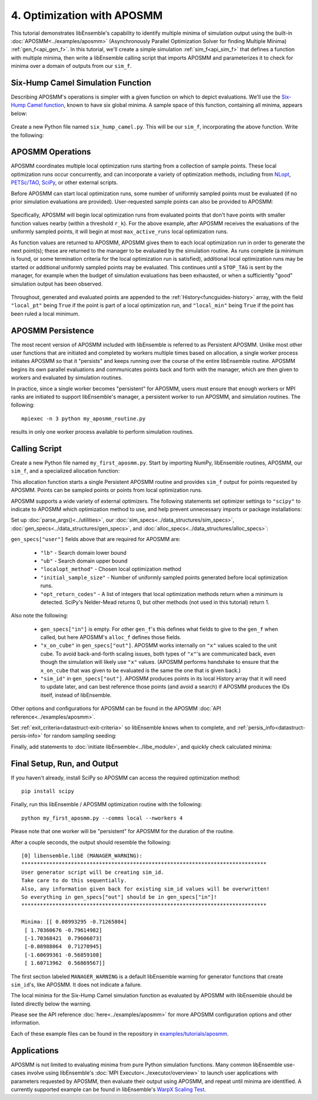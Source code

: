 ===========================
4. Optimization with APOSMM
===========================

This tutorial demonstrates libEnsemble's capability to identify multiple minima
of simulation output using the built-in :doc:`APOSMM<../examples/aposmm>`
(Asynchronously Parallel Optimization Solver for finding Multiple Minima)
:ref:`gen_f<api_gen_f>`. In this tutorial, we'll create a simple
simulation :ref:`sim_f<api_sim_f>` that defines a function with
multiple minima, then write a libEnsemble calling script that imports APOSMM and
parameterizes it to check for minima over a domain of outputs from our ``sim_f``.

Six-Hump Camel Simulation Function
----------------------------------

Describing APOSMM's operations is simpler with a given function on which to
depict evaluations. We'll use the `Six-Hump Camel function`_, known to have six
global minima. A sample space of this function, containing all minima, appears
below:

    .. image:: ../images/basic_6hc.png
        :alt: Six-Hump Camel
        :scale: 60
        :align: center

Create a new Python file named ``six_hump_camel.py``. This will be our
``sim_f``, incorporating the above function. Write the following:

.. code-block:: python
    :linenos:

    import numpy as np


    def six_hump_camel(H, _, sim_specs):
        """Six-Hump Camel sim_f."""

        batch = len(H["x"])  # Num evaluations each sim_f call.
        H_o = np.zeros(batch, dtype=sim_specs["out"])  # Define output array H

        for i, x in enumerate(H["x"]):
            H_o["f"][i] = three_hump_camel_func(x)  # Function evaluations placed into H

        return H_o


    def six_hump_camel_func(x):
        """Six-Hump Camel function definition"""
        x1 = x[0]
        x2 = x[1]
        term1 = (4 - 2.1 * x1**2 + (x1**4) / 3) * x1**2
        term2 = x1 * x2
        term3 = (-4 + 4 * x2**2) * x2**2

        return term1 + term2 + term3

APOSMM Operations
-----------------

APOSMM coordinates multiple local optimization runs starting from a collection
of sample points. These local optimization runs occur concurrently,
and can incorporate a variety of optimization methods, including from NLopt_,
`PETSc/TAO`_, SciPy_, or other external scripts.

Before APOSMM can start local optimization runs, some number of uniformly
sampled points must be evaluated (if no prior simulation evaluations are
provided). User-requested sample points can also be provided to APOSMM:

    .. image:: ../images/sampling_6hc.png
        :alt: Six-Hump Camel Sampling
        :scale: 60
        :align: center

Specifically, APOSMM will begin local optimization runs from evaluated points that
don't have points with smaller function values nearby (within a threshold
``r_k``). For the above example, after APOSMM receives the evaluations of the
uniformly sampled points, it will begin at most ``max_active_runs``  local
optimization runs.

As function values are returned to APOSMM, APOSMM gives them to each local
optimization run in order to generate the next point(s); these are returned to
the manager to be evaluated by the simulation routine. As runs complete (a
minimum is found, or some termination criteria for the local optimization run
is satisfied),
additional local optimization runs may be started or additional uniformly
sampled points may be evaluated. This continues until a ``STOP_TAG`` is sent by
the manager, for example when the budget of simulation evaluations has been
exhausted, or when a sufficiently "good" simulation output has been observed.

    .. image:: ../images/localopt_6hc.png
        :alt: Six-Hump Camel Local Optimization Points
        :scale: 60
        :align: center

Throughout, generated and evaluated points are appended to the
:ref:`History<funcguides-history>` array, with the field
``"local_pt"`` being ``True`` if the point is part of a local optimization run,
and ``"local_min"`` being ``True`` if the point has been ruled a local minimum.

APOSMM Persistence
------------------

The most recent version of APOSMM included with libEnsemble is referred to as
Persistent APOSMM. Unlike most other user functions that are initiated and
completed by workers multiple times based on allocation, a single worker process
initiates APOSMM so that it "persists" and keeps running over the course of the
entire libEnsemble routine. APOSMM begins its own parallel evaluations and
communicates points back and forth with the manager, which are then given to
workers and evaluated by simulation routines.

In practice, since a single worker becomes "persistent" for APOSMM, users must
ensure that enough workers or MPI ranks are initiated to
support libEnsemble's manager, a persistent worker to run APOSMM, and
simulation routines. The following::

    mpiexec -n 3 python my_aposmm_routine.py

results in only one worker process available to perform simulation routines.

Calling Script
--------------

Create a new Python file named ``my_first_aposmm.py``. Start by importing NumPy,
libEnsemble routines, APOSMM, our ``sim_f``, and a specialized allocation
function:

.. code-block:: python
    :linenos:

    import numpy as np

    from six_hump_camel import six_hump_camel

    from libensemble.libE import libE
    from libensemble.gen_funcs.persistent_aposmm import aposmm
    from libensemble.alloc_funcs.persistent_aposmm_alloc import persistent_aposmm_alloc
    from libensemble.tools import parse_args, add_unique_random_streams

This allocation function starts a single Persistent APOSMM routine and provides
``sim_f`` output for points requested by APOSMM. Points can be sampled points
or points from local optimization runs.

APOSMM supports a wide variety of external optimizers. The following statements
set optimizer settings to ``"scipy"`` to indicate to APOSMM which optimization
method to use, and help prevent unnecessary imports or package installations:

.. code-block:: python
    :linenos:

    import libensemble.gen_funcs

    libensemble.gen_funcs.rc.aposmm_optimizers = "scipy"

Set up :doc:`parse_args()<../utilities>`,
our :doc:`sim_specs<../data_structures/sim_specs>`,
:doc:`gen_specs<../data_structures/gen_specs>`,
and :doc:`alloc_specs<../data_structures/alloc_specs>`:

.. code-block:: python
    :linenos:

    nworkers, is_manager, libE_specs, _ = parse_args()

    sim_specs = {
        "sim_f": six_hump_camel,  # Simulation function
        "in": ["x"],  # Accepts "x" values
        "out": [("f", float)],  # Returns f(x) values
    }

    gen_out = [
        ("x", float, 2),  # Produces "x" values
        ("x_on_cube", float, 2),  # "x" values scaled to unit cube
        ("sim_id", int),  # Produces sim_id's for History array indexing
        ("local_min", bool),  # Is a point a local minimum?
        ("local_pt", bool),  # Is a point from a local opt run?
    ]

    gen_specs = {
        "gen_f": aposmm,  # APOSMM generator function
        "persis_in": ["f"] + [n[0] for n in gen_out],
        "out": gen_out,  # Output defined like above dict
        "user": {
            "initial_sample_size": 100,  # Random sample 100 points to start
            "localopt_method": "scipy_Nelder-Mead",
            "opt_return_codes": [0],  # Status integers specific to localopt_method
            "max_active_runs": 6,  # Occur in parallel
            "lb": np.array([-2, -1]),  # Lower bound of search domain
            "ub": np.array([2, 1]),  # Upper bound of search domain
        },
    }

    alloc_specs = {"alloc_f": persistent_aposmm_alloc}

``gen_specs["user"]`` fields above that are required for APOSMM are:

    * ``"lb"`` - Search domain lower bound
    * ``"ub"`` - Search domain upper bound
    * ``"localopt_method"`` - Chosen local optimization method
    * ``"initial_sample_size"`` - Number of uniformly sampled points generated
      before local optimization runs.
    * ``"opt_return_codes"`` - A list of integers that local optimization
      methods return when a minimum is detected. SciPy's Nelder-Mead returns 0,
      but other methods (not used in this tutorial) return 1.

Also note the following:

    * ``gen_specs["in"]`` is empty. For other ``gen_f``'s this defines what
      fields to give to the ``gen_f`` when called, but here APOSMM's
      ``alloc_f`` defines those fields.
    * ``"x_on_cube"`` in ``gen_specs["out"]``. APOSMM works internally on
      ``"x"`` values scaled to the unit cube. To avoid back-and-forth scaling
      issues, both types of ``"x"``'s are communicated back, even though the
      simulation will likely use ``"x"`` values. (APOSMM performs handshake to
      ensure that the ``x_on_cube`` that was given to be evaluated is the same
      the one that is given back.)
    * ``"sim_id"`` in ``gen_specs["out"]``. APOSMM produces points in its
      local History array that it will need to update later, and can best
      reference those points (and avoid a search) if APOSMM produces the IDs
      itself, instead of libEnsemble.

Other options and configurations for APOSMM can be found in the
APOSMM :doc:`API reference<../examples/aposmm>`.

Set :ref:`exit_criteria<datastruct-exit-criteria>` so libEnsemble knows
when to complete, and :ref:`persis_info<datastruct-persis-info>` for
random sampling seeding:

.. code-block:: python
    :linenos:

    exit_criteria = {"sim_max": 2000}
    persis_info = add_unique_random_streams({}, nworkers + 1)

Finally, add statements to :doc:`initiate libEnsemble<../libe_module>`, and quickly
check calculated minima:

.. code-block:: python
    :linenos:

    if __name__ == "__main__":  # required by multiprocessing on macOS and windows
        H, persis_info, flag = libE(sim_specs, gen_specs, exit_criteria, persis_info, alloc_specs, libE_specs)

    if is_manager:
        print("Minima:", H[np.where(H["local_min"])]["x"])

Final Setup, Run, and Output
----------------------------

If you haven't already, install SciPy so APOSMM can access the required
optimization method::

    pip install scipy

Finally, run this libEnsemble / APOSMM optimization routine with the following::

    python my_first_aposmm.py --comms local --nworkers 4

Please note that one worker will be "persistent" for APOSMM for the duration of
the routine.

After a couple seconds, the output should resemble the following::

    [0] libensemble.libE (MANAGER_WARNING):
    *******************************************************************************
    User generator script will be creating sim_id.
    Take care to do this sequentially.
    Also, any information given back for existing sim_id values will be overwritten!
    So everything in gen_specs["out"] should be in gen_specs["in"]!
    *******************************************************************************

    Minima: [[ 0.08993295 -0.71265804]
     [ 1.70360676 -0.79614982]
     [-1.70368421  0.79606073]
     [-0.08988064  0.71270945]
     [-1.60699361 -0.56859108]
     [ 1.60713962  0.56869567]]

The first section labeled ``MANAGER_WARNING`` is a default libEnsemble warning
for generator functions that create ``sim_id``'s, like APOSMM. It does not
indicate a failure.

The local minima for the Six-Hump Camel simulation function as evaluated by
APOSMM with libEnsemble should be listed directly below the warning.

Please see the API reference :doc:`here<../examples/aposmm>` for
more APOSMM configuration options and other information.

Each of these example files can be found in the repository in `examples/tutorials/aposmm`_.

Applications
------------

APOSMM is not limited to evaluating minima from pure Python simulation functions.
Many common libEnsemble use-cases involve using
libEnsemble's :doc:`MPI Executor<../executor/overview>` to launch user
applications with parameters requested by APOSMM, then evaluate their output using
APOSMM, and repeat until minima are identified. A currently supported example
can be found in libEnsemble's `WarpX Scaling Test`_.

.. _`Six-Hump Camel function`: https://www.sfu.ca/~ssurjano/camel6.html
.. _NLopt: https://nlopt.readthedocs.io/en/latest/
.. _`PETSc/TAO`: https://www.mcs.anl.gov/petsc/
.. _SciPy: https://www.scipy.org/scipylib/index.html
.. _`WarpX Scaling Test`: https://github.com/Libensemble/libensemble/tree/main/libensemble/tests/scaling_tests/warpx
.. _examples/tutorials/aposmm: https://github.com/Libensemble/libensemble/tree/develop/examples/tutorials
